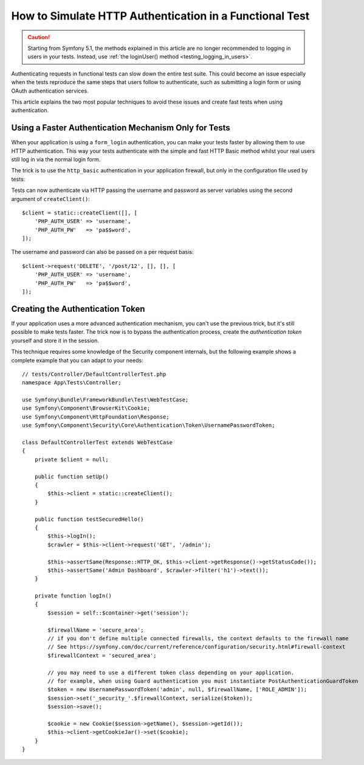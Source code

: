 .. index::
   single: Tests; HTTP authentication

How to Simulate HTTP Authentication in a Functional Test
========================================================

.. caution::

    Starting from Symfony 5.1, the methods explained in this article are no
    longer recommended to logging in users in your tests. Instead, use
    :ref:`the loginUser() method <testing_logging_in_users>`.

Authenticating requests in functional tests can slow down the entire test suite.
This could become an issue especially when the tests reproduce the same steps
that users follow to authenticate, such as submitting a login form or using
OAuth authentication services.

This article explains the two most popular techniques to avoid these issues and
create fast tests when using authentication.

Using a Faster Authentication Mechanism Only for Tests
------------------------------------------------------

When your application is using a ``form_login`` authentication, you can make
your tests faster by allowing them to use HTTP authentication. This way your
tests authenticate with the simple and fast HTTP Basic method whilst your real
users still log in via the normal login form.

The trick is to use the ``http_basic`` authentication in your application
firewall, but only in the configuration file used by tests:

.. configuration-block::

    .. code-block:: yaml

        # config/packages/test/security.yaml
        security:
            firewalls:
                # replace 'main' by the name of your own firewall
                main:
                    http_basic: ~

    .. code-block:: xml

        <!-- config/packages/test/security.xml -->
        <security:config>
            <!-- replace 'main' by the name of your own firewall -->
            <security:firewall name="main">
                <security:http-basic/>
            </security:firewall>
        </security:config>

    .. code-block:: php

        // config/packages/test/security.php
        $container->loadFromExtension('security', [
            'firewalls' => [
                // replace 'main' by the name of your own firewall
                'main' => [
                    'http_basic' => [],
                ],
            ],
        ]);

Tests can now authenticate via HTTP passing the username and password as server
variables using the second argument of ``createClient()``::

    $client = static::createClient([], [
        'PHP_AUTH_USER' => 'username',
        'PHP_AUTH_PW'   => 'pa$$word',
    ]);

The username and password can also be passed on a per request basis::

    $client->request('DELETE', '/post/12', [], [], [
        'PHP_AUTH_USER' => 'username',
        'PHP_AUTH_PW'   => 'pa$$word',
    ]);

Creating the Authentication Token
---------------------------------

If your application uses a more advanced authentication mechanism, you can't
use the previous trick, but it's still possible to make tests faster. The trick
now is to bypass the authentication process, create the *authentication token*
yourself and store it in the session.

This technique requires some knowledge of the Security component internals,
but the following example shows a complete example that you can adapt to your
needs::

    // tests/Controller/DefaultControllerTest.php
    namespace App\Tests\Controller;

    use Symfony\Bundle\FrameworkBundle\Test\WebTestCase;
    use Symfony\Component\BrowserKit\Cookie;
    use Symfony\Component\HttpFoundation\Response;
    use Symfony\Component\Security\Core\Authentication\Token\UsernamePasswordToken;

    class DefaultControllerTest extends WebTestCase
    {
        private $client = null;

        public function setUp()
        {
            $this->client = static::createClient();
        }

        public function testSecuredHello()
        {
            $this->logIn();
            $crawler = $this->client->request('GET', '/admin');

            $this->assertSame(Response::HTTP_OK, $this->client->getResponse()->getStatusCode());
            $this->assertSame('Admin Dashboard', $crawler->filter('h1')->text());
        }

        private function logIn()
        {
            $session = self::$container->get('session');

            $firewallName = 'secure_area';
            // if you don't define multiple connected firewalls, the context defaults to the firewall name
            // See https://symfony.com/doc/current/reference/configuration/security.html#firewall-context
            $firewallContext = 'secured_area';

            // you may need to use a different token class depending on your application.
            // for example, when using Guard authentication you must instantiate PostAuthenticationGuardToken
            $token = new UsernamePasswordToken('admin', null, $firewallName, ['ROLE_ADMIN']);
            $session->set('_security_'.$firewallContext, serialize($token));
            $session->save();

            $cookie = new Cookie($session->getName(), $session->getId());
            $this->client->getCookieJar()->set($cookie);
        }
    }
